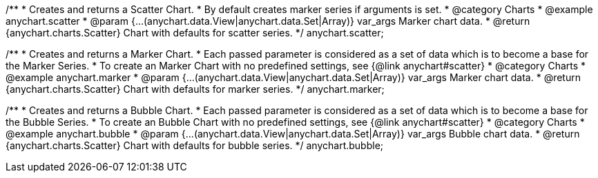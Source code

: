 /**
 * Creates and returns a Scatter Chart.
 * By default creates marker series if arguments is set.
 * @category Charts
 * @example anychart.scatter
 * @param {...(anychart.data.View|anychart.data.Set|Array)} var_args Marker chart data.
 * @return {anychart.charts.Scatter} Chart with defaults for scatter series.
 */
anychart.scatter;

/**
 * Creates and returns a Marker Chart.
 * Each passed parameter is considered as a set of data which is to become a base for the Marker Series.
 * To create an Marker Chart with no predefined settings, see {@link anychart#scatter}
 * @category Charts
 * @example anychart.marker
 * @param {...(anychart.data.View|anychart.data.Set|Array)} var_args Marker chart data.
 * @return {anychart.charts.Scatter} Chart with defaults for marker series.
 */
anychart.marker;

/**
 * Creates and returns a Bubble Chart.
 * Each passed parameter is considered as a set of data which is to become a base for the Bubble Series.
 * To create an Bubble Chart with no predefined settings, see {@link anychart#scatter}
 * @category Charts
 * @example anychart.bubble
 * @param {...(anychart.data.View|anychart.data.Set|Array)} var_args Bubble chart data.
 * @return {anychart.charts.Scatter} Chart with defaults for bubble series.
 */
anychart.bubble;

